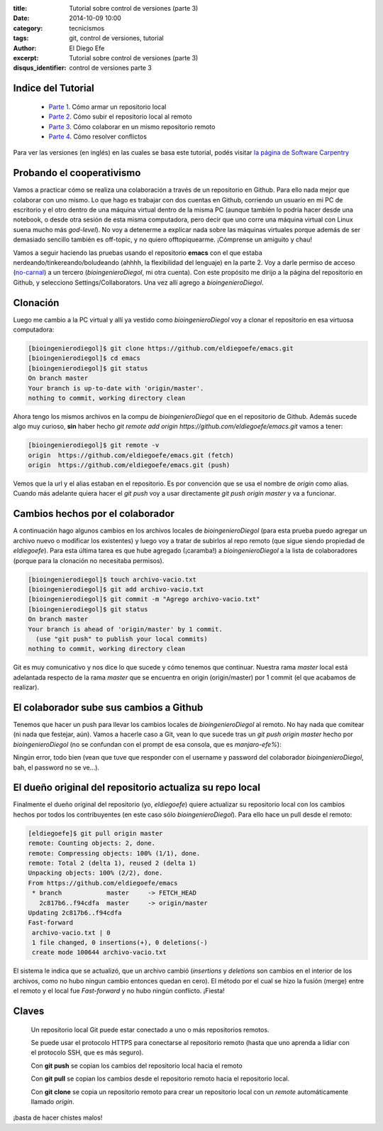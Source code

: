 :title: Tutorial sobre control de versiones (parte 3)
:date: 2014-10-09 10:00
:category: tecnicismos
:tags: git, control de versiones, tutorial
:author: El Diego Efe
:excerpt: Tutorial sobre control de versiones (parte 3)
:disqus_identifier: control de versiones parte 3

Indice del Tutorial
===================

   - `Parte 1`_. Cómo armar un repositorio local
   - `Parte 2`_. Cómo subir el repositorio local al remoto
   - `Parte 3`_. Cómo colaborar en un mismo repositorio remoto
   - `Parte 4`_. Cómo resolver conflictos

     .. _Parte 1: |filename|/2014-10-06-control-de-versiones-1.rst
     .. _Parte 2: |filename|/2014-10-07-control-de-versiones-2.rst
     .. _Parte 3: |filename|/2014-10-09-control-de-versiones-3.rst
     .. _Parte 4: |filename|/2014-10-10-control-de-versiones-4.rst

Para ver las versiones (en inglés) en las cuales se basa este
tutorial, podés visitar `la página de Software Carpentry`_

.. _la página de Software Carpentry: http://software-carpentry.org/v5/novice/git/

Probando el cooperativismo
==========================

Vamos a practicar cómo se realiza una colaboración a través de un
repositorio en Github. Para ello nada mejor que colaborar con uno
mismo. Lo que hago es trabajar con dos cuentas en Github, corriendo un
usuario en mi PC de escritorio y el otro dentro de una máquina virtual
dentro de la misma PC (aunque también lo podría hacer desde una
notebook, o desde otra sesión de esta misma computadora, pero decir
que uno corre una máquina virtual con Linux suena mucho más
*god-level*). No voy a detenerme a explicar nada sobre las máquinas
virtuales porque además de ser demasiado sencillo también es
off-topic, y no quiero offtopiquearme. ¡Cómprense un amiguito y chau!

Vamos a seguir haciendo las pruebas usando el repositorio **emacs**
con el que estaba nerdeando/tinkereando/boludeando (ahhhh, la
flexibilidad del lenguaje) en la parte 2. Voy a darle permiso de
acceso (`no-carnal`_) a un tercero (*bioingenieroDiegol*, mi otra
cuenta). Con este propósito me dirijo a la página del repositorio en
Github, y selecciono Settings/Collaborators. Una vez allí agrego a
*bioingenieroDiegol*.

Clonación
=========

Luego me cambio a la PC virtual y allí ya vestido como
*bioingenieroDiegol* voy a clonar el repositorio en esa virtuosa
computadora:

.. code-block:: console

   [bioingenierodiegol]$ git clone https://github.com/eldiegoefe/emacs.git
   [bioingenierodiegol]$ cd emacs
   [bioingenierodiegol]$ git status
   On branch master
   Your branch is up-to-date with 'origin/master'.
   nothing to commit, working directory clean

Ahora tengo los mismos archivos en la compu de *bioingenieroDiegol* que
en el repositorio de Github. Además sucede algo muy curioso, **sin**
haber hecho *git remote add origin
https://github.com/eldiegoefe/emacs.git* vamos a tener:

.. code-block:: console

   [bioingenierodiegol]$ git remote -v
   origin  https://github.com/eldiegoefe/emacs.git (fetch)
   origin  https://github.com/eldiegoefe/emacs.git (push)

Vemos que la url y el alias estaban en el repositorio. Es por
convención que se usa el nombre de *origin* como alias. Cuando más
adelante quiera hacer el *git push* voy a usar directamente *git push
origin master* y va a funcionar.

Cambios hechos por el colaborador
=================================

A continuación hago algunos cambios en los archivos locales de
*bioingenieroDiegol* (para esta prueba puedo agregar un archivo nuevo
o modificar los existentes) y luego voy a tratar de subirlos al repo
remoto (que sigue siendo propiedad de *eldiegoefe*). Para esta última
tarea es que hube agregado (¡caramba!) a *bioingenieroDiegol* a la
lista de colaboradores (porque para la clonación no necesitaba
permisos).

.. code-block:: console

   [bioingenierodiegol]$ touch archivo-vacio.txt
   [bioingenierodiegol]$ git add archivo-vacio.txt
   [bioingenierodiegol]$ git commit -m "Agrego archivo-vacio.txt"
   [bioingenierodiegol]$ git status
   On branch master
   Your branch is ahead of 'origin/master' by 1 commit.
     (use "git push" to publish your local commits)
   nothing to commit, working directory clean

Git es muy comunicativo y nos dice lo que sucede y cómo tenemos que
continuar. Nuestra rama *master* local está adelantada respecto de la
rama *master* que se encuentra en origin (origin/master) por 1 commit
(el que acabamos de realizar).

El colaborador sube sus cambios a Github
========================================

Tenemos que hacer un push para llevar los cambios locales de
*bioingenieroDiegol* al remoto. No hay nada que comitear (ni nada que
festejar, aún). Vamos a hacerle caso a Git, vean lo que sucede tras un
*git push origin master* hecho por *bioingenieroDiegol* (no se confundan
con el prompt de esa consola, que es *manjaro-efe%*):

.. image:: https://farm9.staticflickr.com/8671/15668755234_04cf679b86_o.png
   :scale: 100%
   :align: center
   :alt: consola mostrando el git push desde bioingenieroDiegol

Ningún error, todo bien (vean que tuve que responder con el username y
password del colaborador *bioingenieroDiegol*, bah, el password no se
ve...).

El dueño original del repositorio actualiza su repo local
=========================================================

Finalmente el dueño original del repositorio (yo, *eldiegoefe*) quiere
actualizar su repositorio local con los cambios hechos por todos los
contribuyentes (en este caso sólo *bioingenieroDiegol*). Para ello
hace un pull desde el remoto:

.. code-block:: console

   [eldiegoefe]$ git pull origin master
   remote: Counting objects: 2, done.
   remote: Compressing objects: 100% (1/1), done.
   remote: Total 2 (delta 1), reused 2 (delta 1)
   Unpacking objects: 100% (2/2), done.
   From https://github.com/eldiegoefe/emacs
    * branch            master     -> FETCH_HEAD
      2c817b6..f94cdfa  master     -> origin/master
   Updating 2c817b6..f94cdfa
   Fast-forward
    archivo-vacio.txt | 0
    1 file changed, 0 insertions(+), 0 deletions(-)
    create mode 100644 archivo-vacio.txt

El sistema le indica que se actualizó, que un archivo cambió
(*insertions* y *deletions* son cambios en el interior de los
archivos, como no hubo ningun cambio entonces quedan en cero). El
método por el cual se hizo la fusión (merge) entre el remoto y el
local fue *Fast-forward* y no hubo ningún conflicto. ¡Fiesta!

Claves
======

    Un repositorio local Git puede estar conectado a uno o más
    repositorios remotos.

    Se puede usar el protocolo HTTPS para conectarse al repositorio
    remoto (hasta que uno aprenda a lidiar con el protocolo SSH, que
    es más seguro).

    Con **git push** se copian los cambios del repositorio local hacia
    el remoto

    Con **git pull** se copian los cambios desde el repositorio remoto
    hacia el repositorio local.

    Con **git clone** se copia un repositorio remoto para crear un
    repositorio local con un *remote* automáticamente llamado
    *origin*.

.. _no-carnal:

¡basta de hacer chistes malos!
